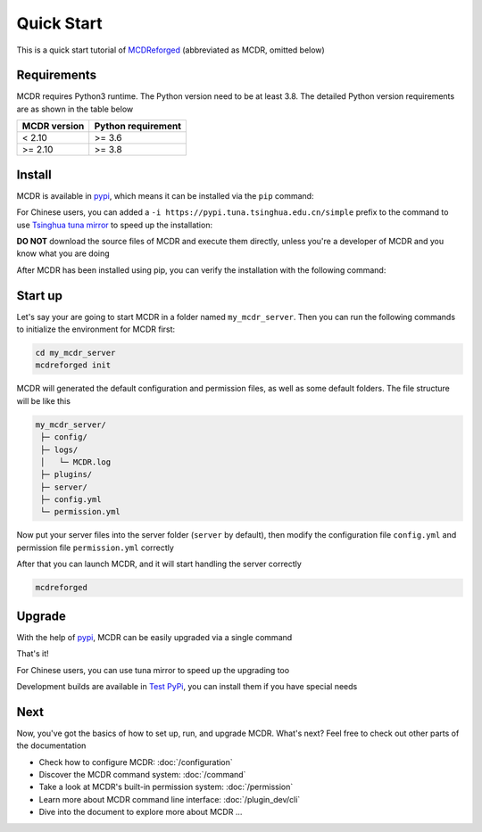 
Quick Start
===========

This is a quick start tutorial of `MCDReforged <https://github.com/Fallen-Breath/MCDReforged>`__ (abbreviated as MCDR, omitted below)

Requirements
------------

MCDR requires Python3 runtime. The Python version need to be at least 3.8.
The detailed Python version requirements are as shown in the table below

.. list-table::
   :header-rows: 1

   * - MCDR version
     - Python requirement
   * - < 2.10
     - >= 3.6
   * - >= 2.10
     - >= 3.8

Install
-------

MCDR is available in `pypi <https://pypi.org/project/mcdreforged>`__, which means it can be installed via the ``pip`` command:

.. tab:: Windows

    .. code-block:: bat

        pip install mcdreforged

.. tab:: Linux

    .. code-block:: bash

        pip3 install mcdreforged

For Chinese users, you can added a ``-i https://pypi.tuna.tsinghua.edu.cn/simple`` prefix to the command to use `Tsinghua tuna mirror <https://mirrors.tuna.tsinghua.edu.cn/help/pypi/>`__ to speed up the installation:

.. tab:: Windows

    .. code-block:: bat

        pip install mcdreforged -i https://pypi.tuna.tsinghua.edu.cn/simple

.. tab:: Linux

    .. code-block:: bash

        pip3 install mcdreforged -i https://pypi.tuna.tsinghua.edu.cn/simple

**DO NOT** download the source files of MCDR and execute them directly, unless you're a developer of MCDR and you know what you are doing

After MCDR has been installed using pip, you can verify the installation with the following command:

.. code-block-mcdr-version:: bash

    $ mcdreforged
    MCDReforged v@@MCDR_VERSION@@

Start up
--------

Let's say your are going to start MCDR in a folder named ``my_mcdr_server``. Then you can run the following commands to initialize the environment for MCDR first:

.. code-block:: bash

    cd my_mcdr_server
    mcdreforged init

MCDR will generated the default configuration and permission files, as well as some default folders. The file structure will be like this

.. code-block::

    my_mcdr_server/
     ├─ config/
     ├─ logs/
     │   └─ MCDR.log
     ├─ plugins/
     ├─ server/
     ├─ config.yml
     └─ permission.yml

Now put your server files into the server folder (``server`` by default), then modify the configuration file ``config.yml`` and permission file ``permission.yml`` correctly

After that you can launch MCDR, and it will start handling the server correctly

.. code-block:: bash

    mcdreforged

Upgrade
-------

With the help of `pypi <https://pypi.org/project/mcdreforged/>`__, MCDR can be easily upgraded via a single command

.. tab:: Windows

    .. code-block:: bat

        pip install mcdreforged -U

.. tab:: Linux

    .. code-block:: bash

        pip3 install mcdreforged -U

That's it! 

For Chinese users, you can use tuna mirror to speed up the upgrading too

.. tab:: Windows

    .. code-block:: bat

        pip install mcdreforged -U -i https://pypi.tuna.tsinghua.edu.cn/simple

.. tab:: Linux

    .. code-block:: bash

        pip3 install mcdreforged -U -i https://pypi.tuna.tsinghua.edu.cn/simple

Development builds are available in `Test PyPi <https://test.pypi.org/project/mcdreforged/#history>`__, you can install them if you have special needs

Next
----

Now, you've got the basics of how to set up, run, and upgrade MCDR. What's next? Feel free to check out other parts of the documentation

* Check how to configure MCDR: :doc:`/configuration`
* Discover the MCDR command system: :doc:`/command`
* Take a look at MCDR's built-in permission system: :doc:`/permission`
* Learn more about MCDR command line interface: :doc:`/plugin_dev/cli`
* Dive into the document to explore more about MCDR ...

